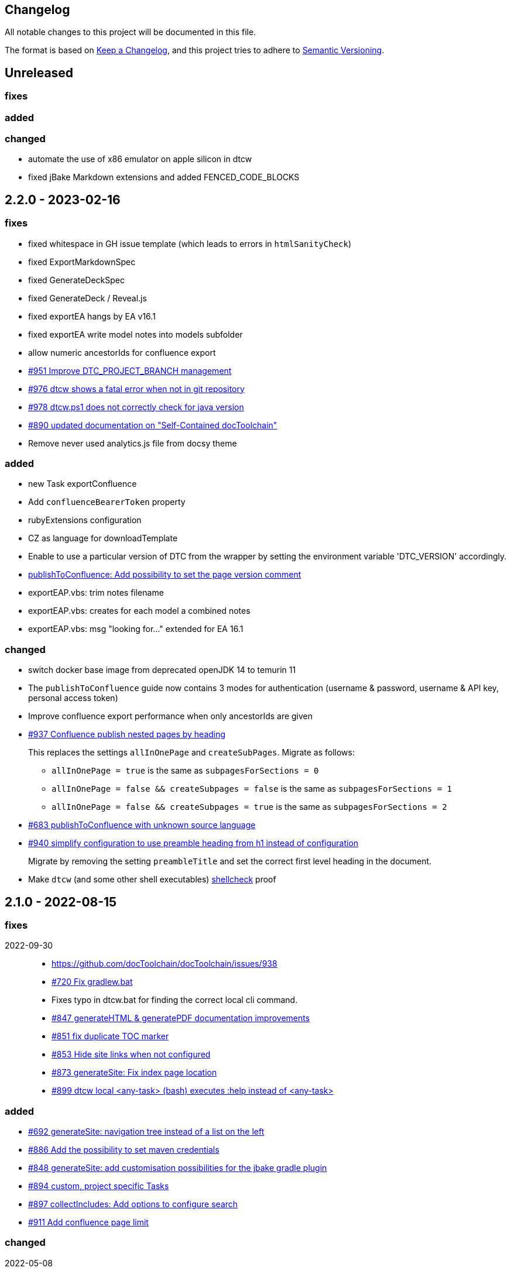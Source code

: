 == Changelog

All notable changes to this project will be documented in this file.

The format is based on https://keepachangelog.com/en/1.0.0/[Keep a Changelog],
and this project tries to adhere to https://semver.org/spec/v2.0.0.html[Semantic Versioning].

== Unreleased

=== fixes

=== added

=== changed

* automate the use of x86 emulator on apple silicon in dtcw
* fixed jBake Markdown extensions and added FENCED_CODE_BLOCKS

== 2.2.0 - 2023-02-16

=== fixes

* fixed whitespace in GH issue template (which leads to errors in `htmlSanityCheck`)
* fixed ExportMarkdownSpec
* fixed GenerateDeckSpec
* fixed GenerateDeck / Reveal.js
* fixed exportEA hangs by EA v16.1
* fixed exportEA write model notes into models subfolder
* allow numeric ancestorIds for confluence export
* https://github.com/docToolchain/docToolchain/pull/951[#951 Improve DTC_PROJECT_BRANCH management]
* https://github.com/docToolchain/docToolchain/issues/976[#976 dtcw shows a fatal error when not in git repository]
* https://github.com/docToolchain/docToolchain/issues/978[#978 dtcw.ps1 does not correctly check for java version]
* https://github.com/docToolchain/docToolchain/issues/890[#890 updated documentation on "Self-Contained docToolchain"]
* Remove never used analytics.js file from docsy theme

=== added

* new Task exportConfluence
* Add `confluenceBearerToken` property
* rubyExtensions configuration
* CZ as language for downloadTemplate
* Enable to use a particular version of DTC from the wrapper by setting the environment variable 'DTC_VERSION' accordingly.
* https://github.com/docToolchain/docToolchain/issues/1002[publishToConfluence: Add possibility to set the page version comment]
* exportEAP.vbs: trim notes filename
* exportEAP.vbs: creates for each model a combined notes
* exportEAP.vbs: msg "looking for..." extended for EA 16.1

=== changed

* switch docker base image from deprecated openJDK 14 to temurin 11
* The `publishToConfluence` guide now contains 3 modes for authentication (username & password, username & API key, personal access token)
* Improve confluence export performance when only ancestorIds are given
* https://github.com/docToolchain/docToolchain/issues/937[#937 Confluence publish nested pages by heading]
+
This replaces the settings `allInOnePage` and `createSubPages`.
Migrate as follows:
+
** `allInOnePage = true` is the same as `subpagesForSections = 0`
** `allInOnePage = false && createSubpages = false` is the same as `subpagesForSections = 1`
** `allInOnePage = false && createSubpages = true` is the same as `subpagesForSections = 2`

* https://github.com/docToolchain/docToolchain/issues/683[#683 publishToConfluence with unknown source language]
* https://github.com/docToolchain/docToolchain/issues/940[#940 simplify configuration to use preamble heading from h1 instead of configuration]
+
Migrate by removing the setting `preambleTitle` and set the correct first level heading in the document.
* Make `dtcw` (and some other shell executables) https://www.shellcheck.net/[shellcheck] proof

== 2.1.0 - 2022-08-15

=== fixes

2022-09-30::
* https://github.com/docToolchain/docToolchain/issues/938

* https://github.com/docToolchain/docToolchain/issues/720[#720 Fix gradlew.bat]
* Fixes typo in dtcw.bat for finding the correct local cli command.
* https://github.com/docToolchain/docToolchain/pull/847[#847 generateHTML & generatePDF documentation improvements]
* https://github.com/docToolchain/docToolchain/issues/851[#851 fix duplicate TOC marker]
* https://github.com/docToolchain/docToolchain/issues/853[#853 Hide site links when not configured]
* https://github.com/docToolchain/docToolchain/issues/873[#873 generateSite: Fix index page location]
* https://github.com/docToolchain/docToolchain/issues/899[#899 dtcw local <any-task> (bash) executes :help instead of <any-task>]

=== added
* https://github.com/docToolchain/docToolchain/issue/692[#692 generateSite: navigation tree instead of a list on the left]
* https://github.com/docToolchain/docToolchain/pull/886[#886 Add the possibility to set maven credentials]
* https://github.com/docToolchain/docToolchain/issue/848[#848 generateSite: add customisation possibilities for the jbake gradle plugin]
* http://doctoolchain.org/docToolchain/v2.0.x/015_tasks/150_task_createTask.html[#894 custom, project specific Tasks]
* https://github.com/docToolchain/docToolchain/pull/897[#897 collectIncludes: Add options to configure search]
* https://github.com/docToolchain/docToolchain/pull/911[#911 Add confluence page limit]

=== changed
2022-05-08::
* updated available languages for arc42 template
2022-08-07::
* updated asciidoctorj-diagram to 2.2.3
2022-08-09::
* added `latest` version to dtcw

== 2.0.5 - 2022-03-10

=== fixes

2022-03-08::
* downloadTemplate: fix encoding for working with powershell
* https://github.com/docToolchain/docToolchain/pull/821[#821 exportPPT is broken since 2.x]
2022-02-25::
* https://github.com/docToolchain/docToolchain/pull/803[#764 order :jbake-order: numerical]
2021-12-20::
* brushed up docs
2021-12-06::
* https://github.com/docToolchain/docToolchain/pull/711[#712 - publishToConfluence fails when no hash is available for an uploaded image]
2022-01-23::
* https://github.com/docToolchain/docToolchain/pull/757[#757 - CI: Fix problem in ci-scrip]
2021-12-06::
* https://github.com/docToolchain/doctoolchain.github.io/issues/20[#20 some wget versions throw errors]
* https://github.com/docToolchain/doctoolchain.github.io/issues/19[#19 the wrapper stops if no java installed but you want to use docker]
2021-11-26::
* https://github.com/docToolchain/doctoolchain.github.io/issues/18[#18 gradle daemon has memory problems]
2021-11-15::
* https://github.com/docToolchain/docToolchain/pull/696[#696 - exportContributors - not everybody is rendered]
* https://github.com/docToolchain/docToolchain/pull/697[#697 - exportToMarkdown docs are not referenced correctly]

=== added

2022-03-16::
* https://github.com/docToolchain/docToolchain/pull/825[#825 - publishToConfluence: support swagger-open-api]

2021-12-09::
* https://github.com/docToolchain/docToolchain/pull/714[#714 - Update exportExcel.gradle]

2021-11-30::
* https://github.com/docToolchain/docToolchain/pull/706[#706 - exportEA: Add check if diagrams shall be overwritten]

2021-11-13::
* https://github.com/docToolchain/docToolchain/pull/686[#686 - Add resourceDirs option]

=== changed

2022-03-09::
* upgraded underlying gradle from 6.7.1 to 6.9.2

2022-03-08::
* downloadTemplate: upgraded download plugin
* https://github.com/docToolchain/docToolchain/issue/817[#817 htmlSanityCheck remove dependency to generateHTML]
2022-02-09::
* https://github.com/docToolchain/docToolchain/issue/795[#795 publishToConfluence: added hint for wrong configuration]
2022-01-23::
* https://github.com/docToolchain/docToolchain/pull/756[#756  exportEA: Add two more items for export]
2021-12-23::
* https://github.com/docToolchain/docToolchain/issues/730[#730 "improve this doc" and "create and issue" links]
2021-12-09::
* make build output less noisy - use logger instead of println
2021-12-08::
* changed wording of landing page (thanx to Jody Winter)
2021-12-04::
* changed java download hint from oracle to https://adoptium.net/
2021-11-30::
* refactored config file
2021-11-14::
* refactored jbake template "menu.gsp"

== 2.0.4 - 2022-03-09

there was a major bug in this release, please ignore

== 2.0.3 - 2021-11-11

=== added

* https://github.com/docToolchain/docToolchain/issues/681[#681 - Please reactivate single page manual on v2.0.x site]

=== fixed

2021-11-10::
* fix https://github.com/docToolchain/docToolchain/issues/693[#693 - on windows powershell, targetDir is set wrong]
* fix https://github.com/docToolchain/docToolchain/issues/695[#695 - generateSite: toc attributes]
2021-11-09::
* fix https://github.com/docToolchain/docToolchain/issues/690[#690 - previewSite: exception if folder does not exist]
2021-11-08::
* fix https://github.com/docToolchain/docToolchain/issues/687[#687 - wrong encoding of emojis]
* fix https://github.com/docToolchain/docToolchain/issues/688[#688 - htmlSanityCheck: config of sourceDir is wrong]
* fix https://github.com/docToolchain/docToolchain/issues/689[#689 - code highlight: css clash with blog post tags]
* fix https://github.com/docToolchain/docToolchain/issues/682[#682 - generateSite: copyImages uses the wrong target]


== 2.0.2 - 2021-10-19

=== added

2021-10-19::
* use :jbake-rightcolumnhtml: to add some html to the right column

=== changed

2021-10-19::
* Add https://github.com/docToolchain/docToolchain/issues/667[#667 - GH Actions Default Build]

2021-10-18::
* Fix https://github.com/docToolchain/docToolchain/issues/664[#664 - doctoolchain.org link and typos]

=== fixed

2021-10-19::
* fix example for gitRepoUrl in config
* fix projectRootDir
* fix status.png and siteTitle

2021-10-17::
* fix https://github.com/docToolchain/docToolchain/issues/660[#660 - generateSite: projectRootDir wrong]

2021-10-11::
* fix https://github.com/docToolchain/docToolchain/issues/651[#651 - powershell: broken install when space in user path]

2021-10-15::
* fix https://github.com/docToolchain/docToolchain/issues/658[#658 - generateSite - subsequent runs won't fail with an invalid or missing site theme]

== 2.0.1 - 2021-10-06

=== added

2021-10-06::
* experimental: globalReferences

=== changed

2021-10-04::
* fix https://github.com/docToolchain/docToolchain/issues/616[#616 - exportOpenAPI: Enhance the Confluence Open-API Documentation API to refer to URLs]

=== fixed

2021-10-06::
* fix https://github.com/docToolchain/docToolchain/issues/636[#636 - theme: larger admonition icons]
* fix https://github.com/docToolchain/docToolchain/issues/649[#649 - generateSite on powershell wrong file-separator]
2021-10-04::
* fix https://github.com/docToolchain/docToolchain/issues/645[#645 - exportJiraIssues: Could not get unknown property 'configFile' for task ':exportJiraIssues' of type org.gradle.api.DefaultTask]

2021-09-30::
* fix https://github.com/docToolgchain/docToolchain/issues/632[#632 - generateHTML: broken images with generateHTML]

== 2.0.0 - 2021-09-23

The 2.0.0 relase contains all changes of the release candidates.
See "https://doctoolchain.github.io/docToolchain/v2.0.x/030_news/2021/2.0.0-release.html[v2.0.0 of docToolchain has been released!]" for more details.

== 2.0.0-rc17 - 2021-09-22

=== changed

2021-09-22::
* streamingExecute (exportPPT, exportEA) now emits a note instead ot an error when running on linux
* brushed up powershell wrapper

== 2.0.0-rc16 - 2021-09-21

=== added

2021-09-21::
* added lunrjs as local search engine

=== fixed

2021-09-21::
* updated exportContributors to follow moved files
* fixed downloadTemplate

== 2.0.0-rc15 - 2021-09-18

=== added

2021-09-06::
* added warning when running on WSL
* added dtcw.bat to avoid execution restrictions
* updated developer docs
* added docsy as theme

=== fixed

2021-09-18::
* fixed favicons
* fixed blog

== 2.0.0-rc14 - 2021-05-22

=== added
2021-05-21::
* if the outputPath from the config starts with a '/', it will be considered as absolute path. +
This way, you can move the build fodler outside of your repository. +
`outputPath = System.getenv('HOME')+'/.doctoolchain/build/'+(new File('.')).canonicalPath.md5()`
* repository theme gets only copied to build if it is defined in `siteFolder`
* generateSite will now add meta-data to all asciidoc files which have no meta-data defined. The menu name and order will be created corresponding to the folder and file name. The title will be extracted as first headline from the file itself.
2021-05-18::
* Headless mode for themes
* fix landing page (only gets copied once when microsite config isn't set yet.)

=== changed

=== fixed

2021-05-22::
* fix copyThemes to also copy the external theme
2021-05-06::
* fix #574: publishToConfluence: Problem with wrong ancestorId
2021-04-28::
* fix copyImages for generateSite

== 1.4.0 - 2021-05-21

=== Added

2021-05-21::
* removed jCenter references

2021-03-21::

* https://github.com/docToolchain/docToolchain/pull/560[Add support for another OpenAPI Confluence macro] by https://github.com/silverdonkey[Nikolay Orozov]

=== Changed

2021-04-07::

* https://github.com/docToolchain/docToolchain/pull/564[set plantUMLDir for all generate-Tasks]

=== Fixed

2021-05-06::
* fix #574: publishToConfluence: Problem with wrong ancestorId

2021-04-29::
* exportEA hang after all exports are done since EA v15.2 #570 (PeterStange)

== Version: 2.0.0-rc13

=== added

2021-04-07::
* generateSite can now handle themes
2021-04-09::
* downloadTemplate can now handle further templates

== Version: 2.0.0-rc4

=== fixed

2012-03-02::
* removed default imagesdir for generateSite

== Version: 2.0.0-rc3

=== fixed

2012-03-01::
* fixed imagesdir typo

== Version: 2.0.0-rc2

=== fixed

2012-03-01::
* updated docs for generateSite
* fixed menu for generateSite

2012-02-27::
* fixed createDist task
* fixed plantUML for generatePDF
* fixed plantUML for generateSite

== Version: 2.0.0-rc1

=== added

2012-02-26::
* copyThemes task
* generateSite task
2021-02-23::
* first version of powershell wrapper
2021-02-22::
* manual test script
2021-01-05::
* dtc wrapper
2021-01-08::
* first definition of a static site taken from arc42-template-project
* updated gradle wrapper (6.6.1)
* added downloadTemplates task
* added feature to automatically create a Config file if it doesn't exist
* configured gradle to run without daemon

=== fixed
2021-02-24::
* [543] dtcw: added pre-requisites check and alternative curl instead of wget
2021-02-22::
* handling of images for generateHTML

== Version 1.3.1
=== Added

=== Changed

=== Fixed

2021-02-28::
* doctoolchain.bat can now handle java properties

== 1.3.1 - 2021-02-27

=== Added

2021-01-29::
* [519] - Describe release process, update changelog
* smaller distribution file through createDist task

2021-01-26::
* [522] - Added sdkman file

2021-01-25::
* [522] - Support for JDK 14
* [514] - Add support of multiple EA project locations in parallel

=== Changed

2021-01-25::
* Add support of multiple EA project locations in parallel #514
* updated Gradle to 6.7.1
* added JDK14 for travis-ci testing
* [517] - update revealJs to 3.9.1 and asciidoctor-revealjs to 2.0.1

=== Fixed

2021-02-22:
- [535] - add initArc42RU task
2021-02-10:
- [530] - fix writing of diagram attributes using exportEA

2021-01-25::
* [523] - fix for generateDeck

2021-01-25::
* fixed docs: ConfluenceConfig.groovy missing #492

== 1.3.0 - 2021-01-20

=== Added

2021-01-05::
* Add properties for htmlSanityCheck #507

2020-09-07::
* Ability to export Jira Sprint(s) data changelog (key, summary) (https://github.com/docToolchain/docToolchain/pull/473[#473])


== 1.2.0 - 2020-02-09

=== Added

2020-08-24::
* Ability to export OpenAPI specification to asciidoc (https://github.com/docToolchain/docToolchain/issues/464[#464])

2020-08-20::
* New attribute 'ancestorName' for easier nesting in Confluence (https://github.com/docToolchain/docToolchain/issues/460[#460])

2020-07-08::
* Jira configuration for multiple request to Jira API
* Saving Jira results to Excel files
* Basic support for custom fields in Jira results

2020-05-08::
* Jira configuration refactoring to Config.groovy

2019-05-21::
* first version of EA-PlantUML Exchange scripts

2019-02-26::
* first version of `exportMetrics` task
https://github.com/docToolchain/docToolchain/commit/c25ac52e43ccb1d45fa538c06d376258b41e8e32[c25ac52e], https://github.com/docToolchain/docToolchain/commit/a752acfb00206b3ac875b9ab585cd54e9d8fde89[a752acfb]

2019-03-08::
* Add TomTom logo as company who uses docToolchain https://github.com/docToolchain/docToolchain/pull/284[PR#284]


== 1.1.0 - 2020-08-31

=== Added

2020-08-06::
* publishToConfluence
** https://github.com/docToolchain/docToolchain/pull/445[#445 Publish to confluence jira macro support]

=== Changed

2019-05-09::
* upgraded to run with JDK11
** upgraded Gradle to 5.3.1
** upgraded Groovy to 2.5.4 (comes with Gradle 5.4.1)
** upgraded Spock to 1.3

2019-03-13::
* prependFilename
** fixed proper handling of file encoding
** brushed up logging
** `config.*`, `_config.*`, `feedback.*`, `_feedback.*` are excluded

2019-03-08::
* asciidoc2confluence
** added output where docs are published to and added better error message in case of failing authorization https://github.com/docToolchain/docToolchain/commit/1bc146ccc493b4c381cb09742ac71ef44265d990[1bc146c]

2019-03-06::
* collectIncludes
** changed regexp to accept ^[A-Z]{3,}-.*$ as file name, eg. all Files which start with an upper case word of at least 3 chars followed by a dash
** fixed `sourceFolder` to work with docToolchain as submodule
** added better console output
** skip `docToolchain`-folder if used as submodule

=== Fixed

2021-25-01::
* fixed docs: ConfluenceConfig.groovy missing #492

2019-05-30::
* fix publishToConfluence internal link targets (#223)
2019-05-09::
* fixed .bat (#305)
* fixed tests (#307)

2019-03-08::
* asciidooc2confluence
** #227 `spaceKey` was ignored https://github.com/docToolchain/docToolchain/pull/279/[PR#297]

== Released

2020-08-06::
* publishToConfluence
** https://github.com/docToolchain/docToolchain/pull/445[#445 Publish to confluence jira macro support]
